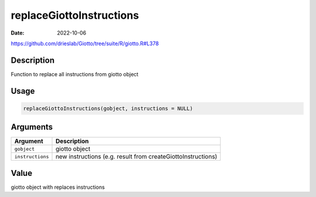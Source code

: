 =========================
replaceGiottoInstructions
=========================

:Date: 2022-10-06

https://github.com/drieslab/Giotto/tree/suite/R/giotto.R#L378


Description
===========

Function to replace all instructions from giotto object

Usage
=====

.. code:: r

   replaceGiottoInstructions(gobject, instructions = NULL)

Arguments
=========

+-------------------------------+--------------------------------------+
| Argument                      | Description                          |
+===============================+======================================+
| ``gobject``                   | giotto object                        |
+-------------------------------+--------------------------------------+
| ``instructions``              | new instructions (e.g. result from   |
|                               | createGiottoInstructions)            |
+-------------------------------+--------------------------------------+

Value
=====

giotto object with replaces instructions
